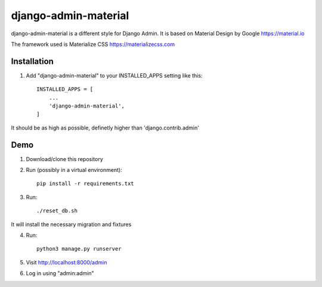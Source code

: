 ===============
django-admin-material
===============

django-admin-material is a different style for Django Admin.
It is based on Material Design by Google https://material.io

The framework used is Materialize CSS https://materializecss.com

Installation
-----------

1. Add "django-admin-material" to your INSTALLED_APPS setting like this::

    INSTALLED_APPS = [
        ...
        'django-admin-material',
    ]

It should be as high as possible, definetly higher than 'django.contrib.admin'

Demo
-----------

1. Download/clone this repository
2. Run (possibly in a virtual environment)::

    pip install -r requirements.txt

3. Run::

    ./reset_db.sh

It will install the necessary migration and fixtures

4. Run::

    python3 manage.py runserver

5. Visit http://localhost:8000/admin
6. Log in using "admin:admin"
